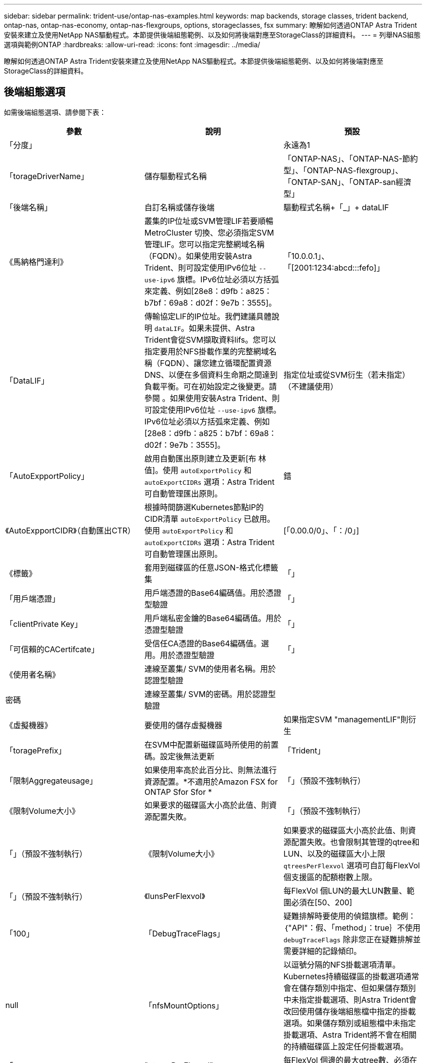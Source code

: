 ---
sidebar: sidebar 
permalink: trident-use/ontap-nas-examples.html 
keywords: map backends, storage classes, trident backend, ontap-nas, ontap-nas-economy, ontap-nas-flexgroups, options, storageclasses, fsx 
summary: 瞭解如何透過ONTAP Astra Trident安裝來建立及使用NetApp NAS驅動程式。本節提供後端組態範例、以及如何將後端對應至StorageClass的詳細資料。 
---
= 列舉NAS組態選項與範例ONTAP
:hardbreaks:
:allow-uri-read: 
:icons: font
:imagesdir: ../media/


瞭解如何透過ONTAP Astra Trident安裝來建立及使用NetApp NAS驅動程式。本節提供後端組態範例、以及如何將後端對應至StorageClass的詳細資料。



== 後端組態選項

如需後端組態選項、請參閱下表：

[cols="3"]
|===
| 參數 | 說明 | 預設 


| 「分度」 |  | 永遠為1 


| 「torageDriverName」 | 儲存驅動程式名稱 | 「ONTAP-NAS」、「ONTAP-NAS-節約 型」、「ONTAP-NAS-flexgroup」、「ONTAP-SAN」、「ONTAP-san經濟型」 


| 「後端名稱」 | 自訂名稱或儲存後端 | 驅動程式名稱+「_」+ dataLIF 


| 《馬納格門達利》 | 叢集的IP位址或SVM管理LIF若要順暢MetroCluster 切換、您必須指定SVM管理LIF。您可以指定完整網域名稱（FQDN）。如果使用安裝Astra Trident、則可設定使用IPv6位址 `--use-ipv6` 旗標。IPv6位址必須以方括弧來定義、例如[28e8：d9fb：a825：b7bf：69a8：d02f：9e7b：3555]。 | 「10.0.0.1」、「[2001:1234:abcd:::fefo]」 


| 「DataLIF」 | 傳輸協定LIF的IP位址。我們建議具體說明 `dataLIF`。如果未提供、Astra Trident會從SVM擷取資料lifs。您可以指定要用於NFS掛載作業的完整網域名稱（FQDN）、讓您建立循環配置資源DNS、以便在多個資料生命期之間達到負載平衡。可在初始設定之後變更。請參閱 。如果使用安裝Astra Trident、則可設定使用IPv6位址 `--use-ipv6` 旗標。IPv6位址必須以方括弧來定義、例如[28e8：d9fb：a825：b7bf：69a8：d02f：9e7b：3555]。 | 指定位址或從SVM衍生（若未指定）（不建議使用） 


| 「AutoExpportPolicy」 | 啟用自動匯出原則建立及更新[布 林值]。使用 `autoExportPolicy` 和 `autoExportCIDRs` 選項：Astra Trident可自動管理匯出原則。 | 錯 


| 《AutoExpportCIDR》（自動匯出CTR） | 根據時間篩選Kubernetes節點IP的CIDR清單 `autoExportPolicy` 已啟用。使用 `autoExportPolicy` 和 `autoExportCIDRs` 選項：Astra Trident可自動管理匯出原則。 | [「0.00.0/0」、「：/0」] 


| 《標籤》 | 套用到磁碟區的任意JSON-格式化標籤集 | 「」 


| 「用戶端憑證」 | 用戶端憑證的Base64編碼值。用於憑證型驗證 | 「」 


| 「clientPrivate Key」 | 用戶端私密金鑰的Base64編碼值。用於憑證型驗證 | 「」 


| 「可信賴的CACertifcate」 | 受信任CA憑證的Base64編碼值。選用。用於憑證型驗證 | 「」 


| 《使用者名稱》 | 連線至叢集/ SVM的使用者名稱。用於認證型驗證 |  


| 密碼 | 連線至叢集/ SVM的密碼。用於認證型驗證 |  


| 《虛擬機器》 | 要使用的儲存虛擬機器 | 如果指定SVM "managementLIF"則衍生 


| 「toragePrefix」 | 在SVM中配置新磁碟區時所使用的前置碼。設定後無法更新 | 「Trident」 


| 「限制Aggregateusage」 | 如果使用率高於此百分比、則無法進行資源配置。*不適用於Amazon FSX for ONTAP Sfor Sfor * | 「」（預設不強制執行） 


| 《限制Volume大小》 | 如果要求的磁碟區大小高於此值、則資源配置失敗。 | 「」（預設不強制執行） 


| 「」（預設不強制執行） | 《限制Volume大小》 | 如果要求的磁碟區大小高於此值、則資源配置失敗。也會限制其管理的qtree和LUN、以及的磁碟區大小上限 `qtreesPerFlexvol` 選項可自訂每FlexVol 個支援區的配額樹數上限。 


| 「」（預設不強制執行） | 《lunsPerFlexvol》 | 每FlexVol 個LUN的最大LUN數量、範圍必須在[50、200] 


| 「100」 | 「DebugTraceFlags」 | 疑難排解時要使用的偵錯旗標。範例：｛"API"：假、「method」：true｝不使用 `debugTraceFlags` 除非您正在疑難排解並需要詳細的記錄傾印。 


| null | 「nfsMountOptions」 | 以逗號分隔的NFS掛載選項清單。Kubernetes持續磁碟區的掛載選項通常會在儲存類別中指定、但如果儲存類別中未指定掛載選項、則Astra Trident會改回使用儲存後端組態檔中指定的掛載選項。如果儲存類別或組態檔中未指定掛載選項、Astra Trident將不會在相關的持續磁碟區上設定任何掛載選項。 


| 「」 | "qtreesPerFlexvol" | 每FlexVol 個邊的最大qtree數、必須在範圍內[50、300] 


| 「200」 | 《useREST》 | 使用ONTAP Isrest API的布林參數。*技術預覽*
`useREST` 以*技術預覽*的形式提供、建議用於測試環境、而非用於正式作業工作負載。設定為時 `true`、Astra Trident將使用ONTAP 靜止API與後端進行通訊。此功能需要ONTAP 使用更新版本的版本。此外ONTAP 、所使用的登入角色必須能夠存取 `ontap` 應用程式：這是預先定義的 `vsadmin` 和 `cluster-admin` 角色：
`useREST` 不支援MetroCluster 使用支援。 
|===


=== 用於資源配置磁碟區的後端組態選項

您可以使用中的這些選項來控制預設資源配置 `defaults` 組態區段。如需範例、請參閱下列組態範例。



=== 用於資源配置磁碟區的後端組態選項

您可以在組態的特定區段中、使用這些選項來控制預設配置每個Volume的方式。如需範例、請參閱下列組態範例。

[cols="3"]
|===
| 參數 | 說明 | 預設 


| "paceAllocate（配置）" | LUN的空間分配 | 「真的」 


| 《保護區》 | 空間保留模式；「無」（精簡）或「Volume」（完整） | 「無」 


| 「快照原則」 | 要使用的Snapshot原則 | 「無」 


| 「qosPolicy」 | 要指派給所建立磁碟區的QoS原則群組。選擇每個儲存集區/後端的其中一個qosPolicy或adaptiveQosPolicy | 「」 


| 《adaptiveQosPolicy》 | 要指派給所建立磁碟區的調適性QoS原則群組。選擇每個儲存集區/後端的其中一個qosPolicy或adaptiveQosPolicy。不受ONTAP-NAS-經濟支援。 | 「」 


| 「快照保留區」 | 保留給快照「0」的磁碟區百分比 | 如果「快照原則」為「無」、則其他為「」 


| 「PlitOnClone」 | 建立複本時、從其父複本分割複本 | 「假」 


| 加密 | 在新磁碟區上啟用NetApp Volume Encryption（NVE）；預設為「假」。必須在叢集上授權並啟用NVE、才能使用此選項。如果在後端啟用NAE、則Astra Trident中配置的任何磁碟區都會啟用NAE。如需詳細資訊、請參閱： link:../trident-reco/security-reco.html["Astra Trident如何與NVE和NAE搭配運作"]。 | 「假」 


| 「分層政策」 | 分層原則以使用「無」 | ONTAP 9.5之前的SVM-DR組態為「純快照」 


| 「unixPermissions」 | 新磁碟區的模式 | NFS磁碟區為「777」；SMB磁碟區為空白（不適用） 


| 「napshotDir | 控制「.snapshot」目錄的可見度 | 「假」 


| 「napshotDir | 控制「.snapshot」目錄的可見度 | 「假」 


| 「匯出政策」 | 要使用的匯出原則 | 「預設」 


| 「匯出政策」 | 要使用的匯出原則 | 「預設」 


| 《生態樣式》 | 新磁碟區的安全樣式 | NFS磁碟區為「UNIX」；SMB磁碟區為「NTFS」 
|===

NOTE: 搭配Astra Trident使用QoS原則群組需要ONTAP 使用更新版本的版本。建議使用非共用的QoS原則群組、並確保原則群組會個別套用至每個組成群組。共享的QoS原則群組將強制所有工作負載的總處理量上限。



==== Volume資源配置範例

以下是已定義預設值的範例：

[listing]
----
{
  "version": 1,
  "storageDriverName": "ontap-nas",
  "backendName": "customBackendName",
  "managementLIF": "10.0.0.1",
  "dataLIF": "10.0.0.2",
  "labels": {"k8scluster": "dev1", "backend": "dev1-nasbackend"},
  "svm": "trident_svm",
  "username": "cluster-admin",
  "password": "password",
  "limitAggregateUsage": "80%",
  "limitVolumeSize": "50Gi",
  "nfsMountOptions": "nfsvers=4",
  "debugTraceFlags": {"api":false, "method":true},
  "defaults": {
    "spaceReserve": "volume",
    "qosPolicy": "premium",
    "exportPolicy": "myk8scluster",
    "snapshotPolicy": "default",
    "snapshotReserve": "10"
  }
}
----
對於「ONTAP-NAS」和「ONTAP-NAS-flexGroups」、Astra Trident現在採用新的計算方法、確保FlexVol 利用snapshotReserve百分比和PVc正確調整其規模。當使用者要求使用PVCs時、Astra Trident會FlexVol 使用新的計算方式、建立原始的包含更多空間的候選區。此計算可確保使用者在永久虛擬磁碟中獲得所要求的可寫入空間、且空間不得小於所要求的空間。在v21.07之前、當使用者要求使用PVC（例如5GiB）、快照保留區達到50%時、他們只能獲得2.5GiB的可寫入空間。這是因為使用者要求的是整個磁碟區、而「快照保留區」則是其中的一個百分比。使用Trident 21.07時、使用者要求的是可寫入空間、而Astra Trident則將「快照保留區」編號定義為整個Volume的百分比。這不適用於「ONTAP-NAS-經濟」。請參閱下列範例以瞭解此功能的運作方式：

計算方式如下：

[listing]
----
Total volume size = (PVC requested size) / (1 - (snapshotReserve percentage) / 100)
----
對於snapshotReserve = 50%、而PVc要求= 5GiB、磁碟區總大小為2/0.5 = 10GiB、可用大小為5GiB、這是使用者在PVC要求中要求的大小。「volume show（Volume show）命令應顯示類似以下範例的結果：

image::../media/volume-show-nas.png[顯示Volume show命令的輸出。]

在升級Astra Trident時、先前安裝的現有後端會按照上述說明來配置磁碟區。對於在升級之前建立的磁碟區、您應該調整其磁碟區大小、以便觀察變更。例如、較早前使用「快照保留區=50」的2GiB室早導致磁碟區提供1GiB的可寫入空間。例如、將磁碟區大小調整為3GiB、可讓應用程式在6 GiB磁碟區上擁有3GiB的可寫入空間。



== 範例



=== 最低組態範例

下列範例顯示基本組態、讓大部分參數保留預設值。這是定義後端最簡單的方法。


NOTE: 如果您在NetApp ONTAP 支援Trident的NetApp支援上使用Amazon FSX、建議您指定lifs的DNS名稱、而非IP位址。

.在功能不全的功能上、預設選項為<code> 功能不全</code> 、功能不全
[%collapsible%open]
====
[listing]
----
{
    "version": 1,
    "storageDriverName": "ontap-nas-economy",
    "managementLIF": "10.0.0.1",
    "dataLIF": "10.0.0.2",
    "svm": "svm_nfs",
    "username": "vsadmin",
    "password": "secret"
}
----
====
.憑證型驗證
[%collapsible%open]
====
這是最小的後端組態範例。「clientCertificate」、「clientPrivate Key」和「Trusted CACertifate」（選用、如果使用信任的CA）會分別填入「backend.json」、並採用用戶端憑證、私密金鑰和信任的CA憑證的64編碼值。

[listing]
----
{
  "version": 1,
  "backendName": "DefaultNASBackend",
  "storageDriverName": "ontap-nas",
  "managementLIF": "10.0.0.1",
  "dataLIF": "10.0.0.15",
  "svm": "nfs_svm",
  "clientCertificate": "ZXR0ZXJwYXB...ICMgJ3BhcGVyc2",
  "clientPrivateKey": "vciwKIyAgZG...0cnksIGRlc2NyaX",
  "trustedCACertificate": "zcyBbaG...b3Igb3duIGNsYXNz",
  "storagePrefix": "myPrefix_"
}
----
====
.自動匯出原則
[%collapsible%open]
====
這些範例說明如何指示Astra Trident使用動態匯出原則來自動建立及管理匯出原則。這對的運作方式相同 `ontap-nas-economy` 和 `ontap-nas-flexgroup` 驅動程式：

.ONTAP-NAS-經濟驅動程式
[listing]
----
{
    "version": 1,
    "storageDriverName": "ontap-nas",
    "managementLIF": "10.0.0.1",
    "dataLIF": "10.0.0.2",
    "svm": "svm_nfs",
    "labels": {"k8scluster": "test-cluster-east-1a", "backend": "test1-nasbackend"},
    "autoExportPolicy": true,
    "autoExportCIDRs": ["10.0.0.0/24"],
    "username": "admin",
    "password": "secret",
    "nfsMountOptions": "nfsvers=4",
}
----
.包含功能與功能的</code> <code>
[listing]
----
{
    "version": 1,
    "storageDriverName": "ontap-nas-flexgroup",
    "managementLIF": "10.0.0.1",
    "dataLIF": "10.0.0.2",
    "labels": {"k8scluster": "test-cluster-east-1b", "backend": "test1-ontap-cluster"},
    "svm": "svm_nfs",
    "username": "vsadmin",
    "password": "secret",
}
----
====
.使用IPv6位址
[%collapsible%open]
====
此範例顯示 `managementLIF` 使用IPv6位址。

[listing]
----
{
 "version": 1,
 "storageDriverName": "ontap-nas",
 "backendName": "nas_ipv6_backend",
 "managementLIF": "[5c5d:5edf:8f:7657:bef8:109b:1b41:d491]",
 "labels": {"k8scluster": "test-cluster-east-1a", "backend": "test1-ontap-ipv6"},
 "svm": "nas_ipv6_svm",
 "username": "vsadmin",
 "password": "netapp123"
}
----
====


=== `ontap-nas-economy` 驅動程式

[listing]
----
{
    "version": 1,
    "storageDriverName": "ontap-nas-economy",
    "managementLIF": "10.0.0.1",
    "dataLIF": "10.0.0.2",
    "svm": "svm_nfs",
    "username": "vsadmin",
    "password": "secret"
}
----


=== `ontap-nas` 適用於ONTAP Amazon FSX的驅動程式、適用於使用SMB Volume的功能

[listing]
----
{
  "version": 1,
  "backendName": "SMBBackend",
  "storageDriverName": "ontap-nas",
  "managementLIF": "example.mgmt.fqdn.aws.com",
  “nasType”: “smb”,
  "dataLIF": "10.0.0.15",
  "svm": "nfs_svm",
  "clientCertificate": "ZXR0ZXJwYXB...ICMgJ3BhcGVyc2",
  "clientPrivateKey": "vciwKIyAgZG...0cnksIGRlc2NyaX",
  "trustedCACertificate": "zcyBbaG...b3Igb3duIGNsYXNz",
  "storagePrefix": "myPrefix_"
}
----


== 虛擬集區的後端範例

在下圖所示的範例後端定義檔案中、會針對所有儲存資源池設定特定的預設值、例如 `spaceReserve` 無、 `spaceAllocation` 假、和 `encryption` 錯。虛擬資源池是在儲存區段中定義的。

Astra Trident會在「Comments」欄位中設定資源配置標籤。註解設定FlexVol 於支援對象 `ontap-nas` 或FlexGroup 支援 `ontap-nas-flexgroup`。Astra Trident會在資源配置時、將虛擬資源池上的所有標籤複製到儲存磁碟區。為了方便起見、儲存管理員可以針對每個虛擬資源池定義標籤、並依標籤將磁碟區分組。

在此範例中、有些儲存資源池會設定自己的「資源保留」、「資源配置」和「加密」值、有些資源池會覆寫上述設定的預設值。

.Mortap -畫面驅動程式</code> <code>
[%collapsible%open]
====
[listing]
----
{
    {
    "version": 1,
    "storageDriverName": "ontap-nas",
    "managementLIF": "10.0.0.1",
    "dataLIF": "10.0.0.2",
    "svm": "svm_nfs",
    "username": "admin",
    "password": "secret",
    "nfsMountOptions": "nfsvers=4",

    "defaults": {
          "spaceReserve": "none",
          "encryption": "false",
          "qosPolicy": "standard"
    },
    "labels":{"store":"nas_store", "k8scluster": "prod-cluster-1"},
    "region": "us_east_1",
    "storage": [
        {
            "labels":{"app":"msoffice", "cost":"100"},
            "zone":"us_east_1a",
            "defaults": {
                "spaceReserve": "volume",
                "encryption": "true",
                "unixPermissions": "0755",
                "adaptiveQosPolicy": "adaptive-premium"
            }
        },
        {
            "labels":{"app":"slack", "cost":"75"},
            "zone":"us_east_1b",
            "defaults": {
                "spaceReserve": "none",
                "encryption": "true",
                "unixPermissions": "0755"
            }
        },
        {
            "labels":{"app":"wordpress", "cost":"50"},
            "zone":"us_east_1c",
            "defaults": {
                "spaceReserve": "none",
                "encryption": "true",
                "unixPermissions": "0775"
            }
        },
        {
            "labels":{"app":"mysqldb", "cost":"25"},
            "zone":"us_east_1d",
            "defaults": {
                "spaceReserve": "volume",
                "encryption": "false",
                "unixPermissions": "0775"
            }
        }
    ]
}
----
====
.包含功能與功能的</code> <code>
[%collapsible%open]
====
[listing]
----
{
    "version": 1,
    "storageDriverName": "ontap-nas-flexgroup",
    "managementLIF": "10.0.0.1",
    "dataLIF": "10.0.0.2",
    "svm": "svm_nfs",
    "username": "vsadmin",
    "password": "secret",

    "defaults": {
          "spaceReserve": "none",
          "encryption": "false"
    },
    "labels":{"store":"flexgroup_store", "k8scluster": "prod-cluster-1"},
    "region": "us_east_1",
    "storage": [
        {
            "labels":{"protection":"gold", "creditpoints":"50000"},
            "zone":"us_east_1a",
            "defaults": {
                "spaceReserve": "volume",
                "encryption": "true",
                "unixPermissions": "0755"
            }
        },
        {
            "labels":{"protection":"gold", "creditpoints":"30000"},
            "zone":"us_east_1b",
            "defaults": {
                "spaceReserve": "none",
                "encryption": "true",
                "unixPermissions": "0755"
            }
        },
        {
            "labels":{"protection":"silver", "creditpoints":"20000"},
            "zone":"us_east_1c",
            "defaults": {
                "spaceReserve": "none",
                "encryption": "true",
                "unixPermissions": "0775"
            }
        },
        {
            "labels":{"protection":"bronze", "creditpoints":"10000"},
            "zone":"us_east_1d",
            "defaults": {
                "spaceReserve": "volume",
                "encryption": "false",
                "unixPermissions": "0775"
            }
        }
    ]
}
----
====
.Mort-TAP NAS經濟版驅動程式</code> <code>
[%collapsible%open]
====
[listing]
----
{
    "version": 1,
    "storageDriverName": "ontap-nas-economy",
    "managementLIF": "10.0.0.1",
    "dataLIF": "10.0.0.2",
    "svm": "svm_nfs",
    "username": "vsadmin",
    "password": "secret",

    "defaults": {
          "spaceReserve": "none",
          "encryption": "false"
    },
    "labels":{"store":"nas_economy_store"},
    "region": "us_east_1",
    "storage": [
        {
            "labels":{"department":"finance", "creditpoints":"6000"},
            "zone":"us_east_1a",
            "defaults": {
                "spaceReserve": "volume",
                "encryption": "true",
                "unixPermissions": "0755"
            }
        },
        {
            "labels":{"department":"legal", "creditpoints":"5000"},
            "zone":"us_east_1b",
            "defaults": {
                "spaceReserve": "none",
                "encryption": "true",
                "unixPermissions": "0755"
            }
        },
        {
            "labels":{"department":"engineering", "creditpoints":"3000"},
            "zone":"us_east_1c",
            "defaults": {
                "spaceReserve": "none",
                "encryption": "true",
                "unixPermissions": "0775"
            }
        },
        {
            "labels":{"department":"humanresource", "creditpoints":"2000"},
            "zone":"us_east_1d",
            "defaults": {
                "spaceReserve": "volume",
                "encryption": "false",
                "unixPermissions": "0775"
            }
        }
    ]
}
----
====


== 更新 `dataLIF` 初始組態之後

您可以在初始組態後變更資料LIF、方法是執行下列命令、以更新資料LIF提供新的後端Json檔案。

[listing]
----
tridentctl update backend <backend-name> -f <path-to-backend-json-file-with-updated-dataLIF>
----

NOTE: 如果將PVCS附加至一或多個Pod、您必須關閉所有對應的Pod、然後將其重新啟動、新的資料LIF才會生效。



== 將後端對應至StorageClass

下列StorageClass定義是指上述虛擬資源池。使用 `parameters.selector` 欄位中、每個StorageClass會呼叫哪些虛擬資源池可用於裝載Volume。磁碟區將會在所選的虛擬資源池中定義各個層面。

* 第一個StorageClass (`protection-gold`）將對應至中的第一個、第二個虛擬集區 `ontap-nas-flexgroup` 後端和中的第一個虛擬集區 `ontap-san` 後端：這是唯一提供金級保護的資源池。
* 第二個StorageClass (`protection-not-gold`）將對應至中的第三、第四個虛擬集區 `ontap-nas-flexgroup` 中的後端和第二個、第三個虛擬集區 `ontap-san` 後端：這是唯一提供金級以外保護層級的資源池。
* 第三個StorageClass (`app-mysqldb`）將對應至中的第四個虛擬資源池 `ontap-nas` 中的後端和第三個虛擬集區 `ontap-san-economy` 後端：這些是唯一提供mysqldb類型應用程式儲存池組態的集區。
* 第四個StorageClass (`protection-silver-creditpoints-20k`）將對應至中的第三個虛擬集區 `ontap-nas-flexgroup` 中的後端和第二個虛擬集區 `ontap-san` 後端：這些資源池是唯一能以20000個信用點數提供金級保護的資源池。
* 第五個StorageClass (`creditpoints-5k`）將對應至中的第二個虛擬資源池 `ontap-nas-economy` 中的後端和第三個虛擬集區 `ontap-san` 後端：這些是唯一提供5000個信用點數的資源池產品。


Astra Trident將決定選取哪個虛擬集區、並確保符合儲存需求。

[listing]
----
apiVersion: storage.k8s.io/v1
kind: StorageClass
metadata:
  name: protection-gold
provisioner: netapp.io/trident
parameters:
  selector: "protection=gold"
  fsType: "ext4"
---
apiVersion: storage.k8s.io/v1
kind: StorageClass
metadata:
  name: protection-not-gold
provisioner: netapp.io/trident
parameters:
  selector: "protection!=gold"
  fsType: "ext4"
---
apiVersion: storage.k8s.io/v1
kind: StorageClass
metadata:
  name: app-mysqldb
provisioner: netapp.io/trident
parameters:
  selector: "app=mysqldb"
  fsType: "ext4"
---
apiVersion: storage.k8s.io/v1
kind: StorageClass
metadata:
  name: protection-silver-creditpoints-20k
provisioner: netapp.io/trident
parameters:
  selector: "protection=silver; creditpoints=20000"
  fsType: "ext4"
---
apiVersion: storage.k8s.io/v1
kind: StorageClass
metadata:
  name: creditpoints-5k
provisioner: netapp.io/trident
parameters:
  selector: "creditpoints=5000"
  fsType: "ext4"
----